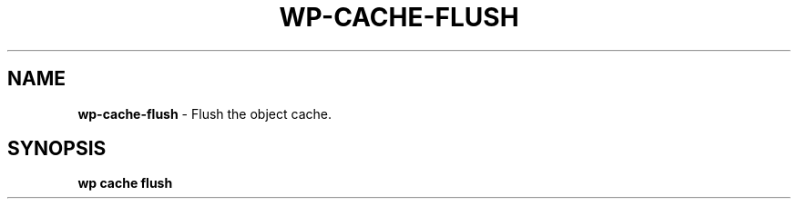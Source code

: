 .\" generated with Ronn/v0.7.3
.\" http://github.com/rtomayko/ronn/tree/0.7.3
.
.TH "WP\-CACHE\-FLUSH" "1" "October 2012" "" "WP-CLI"
.
.SH "NAME"
\fBwp\-cache\-flush\fR \- Flush the object cache\.
.
.SH "SYNOPSIS"
\fBwp cache flush\fR
